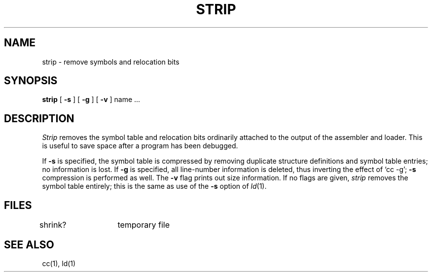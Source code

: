 .TH STRIP 1 
.SH NAME
strip \- remove symbols and relocation bits
.SH SYNOPSIS
.B strip
[
.B \-s
] [
.B \-g
] [
.B \-v
] name ...
.SH DESCRIPTION
.I Strip
removes the symbol
table and relocation bits ordinarily attached to the output
of the assembler and loader.
This is useful to save space after a program has been
debugged.
.PP
If
.B \-s
is specified, the symbol table is compressed by removing duplicate structure
definitions and symbol table entries; no information is lost.
If
.B \-g
is specified, all line-number information is deleted, thus inverting the
effect of `cc \-g';
.B \-s
compression is performed as well. The
.B \-v
flag prints out size information.
If no flags are given,
.I strip
removes the symbol table entirely; this
is the same as use of the
.B \-s
option
of
.IR ld (1).
.SH FILES
shrink?	temporary file
.SH "SEE ALSO"
cc(1), ld(1)
